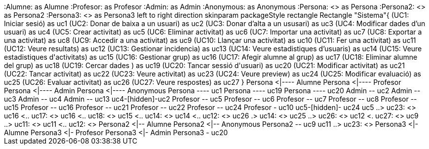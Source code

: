 [plantuml, file="Diagrama.png"]
++++
:Alumne: as Alumne
:Profesor: as Profesor
:Admin: as Admin
:Anonymous: as Anonymous
:Persona: <<abstract>> as Persona
:Persona2: <<abstract>> as Persona2
:Persona3: <<abstract>> as Persona3

left to right direction
skinparam packageStyle rectangle
Rectangle "Sistema"{
(UC1: Iniciar sesió) as uc1
(UC2: Donar de baixa a un usuari) as uc2
(UC3: Donar d’alta a un ususari) as uc3
(UC4: Modificar dades d’un usuari) as uc4
(UC5: Crear activitat) as uc5
(UC6: Eliminar activitat) as uc6
(UC7: Importar una activitat) as uc7
(UC8: Exportar a una activitat) as uc8
(UC9: Accedir a una activitat) as uc9
(UC10: Llançar una activitat) as uc10
(UC11: Fer una activitat) as uc11
(UC12: Veure resultats) as uc12
(UC13: Gestionar incidencia) as uc13
(UC14: Veure estadistiques d’usuaris) as uc14
(UC15: Veure estadistiques d'activitats) as uc15
(UC16: Gestionar grup) as uc16
(UC17: Afegir alumne al grup) as uc17
(UC18: Eliminar alumne del grup) as uc18
(UC19: Cercar dades  ) as uc19
(UC20: Tancar sessió d'usuari) as uc20
(UC21: Modificar activitat) as uc21
(UC22: Tancar activitat) as uc22
(UC23: Veure activitat) as uc23
(UC24: Veure preview) as uc24
(UC25: Modificar evaluació) as uc25
(UC26: Evaluar activitat) as uc26
(UC27: Veure respostes) as uc27
}

Persona <|---- Alumne
Persona <|---- Profesor
Persona <|---- Admin
Persona <|---- Anonymous
Persona ---- uc1
Persona ---- uc19
Persona ---- uc20

Admin -- uc2
Admin -- uc3
Admin -- uc4
Admin -- uc13
uc4-[hidden]-uc2

Profesor -- uc5
Profesor -- uc6
Profesor -- uc7
Profesor -- uc8
Profesor -- uc15
Profesor -- uc16
Profesor -- uc21
Profesor -- uc22
Profesor -- uc24
Profesor - uc10
uc5-[hidden]- uc24
uc5 ..> uc23: <<include>>
uc16 <.. uc17: <<extend>>
uc16 <.. uc18: <<extend>>
uc15 <.. uc14: <<extend>>
uc14 <.. uc12: <<extend>>
uc26 .> uc14: <<extend>>
uc25 ..> uc26: <<extend>>

uc12 <. uc27: <<extend>>

uc9 ..> uc11: <<include>>
uc11 <.. uc12: <<extend>>

Persona2 <|-- Alumne
Persona2 <|-- Anonymous
Persona2 -- uc9
uc11 ..> uc23: <<include>>

Persona3 <|- Alumne
Persona3 <|- Profesor
Persona3 <|- Admin
Persona3 - uc20


++++
